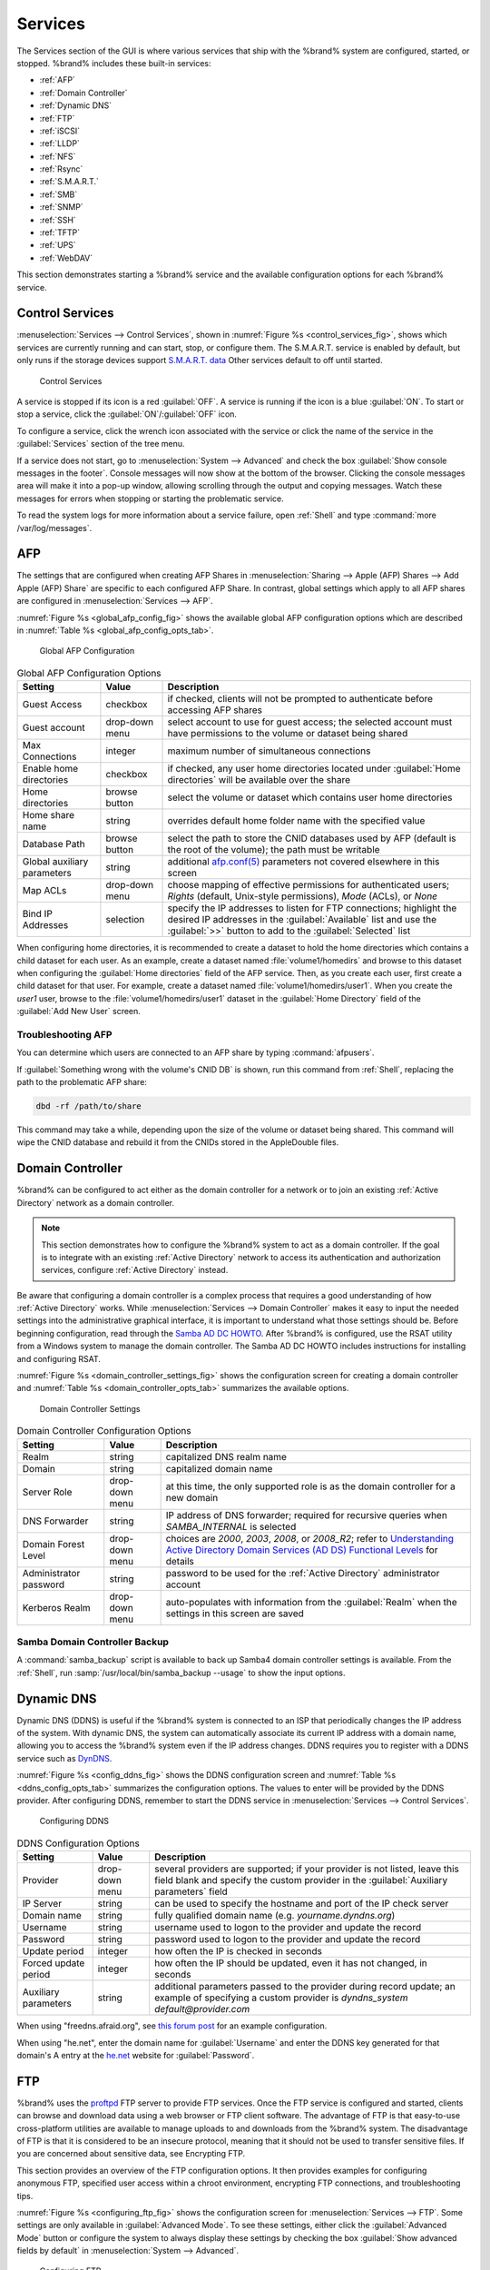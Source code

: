 .. index:: Services
.. _Services:

Services
========

The Services section of the GUI is where various services that ship
with the %brand% system are configured, started, or stopped. %brand%
includes these built-in services:

* :ref:`AFP`

* :ref:`Domain Controller`

* :ref:`Dynamic DNS`

* :ref:`FTP`

* :ref:`iSCSI`

* :ref:`LLDP`

* :ref:`NFS`

* :ref:`Rsync`

* :ref:`S.M.A.R.T.`

* :ref:`SMB`

* :ref:`SNMP`

* :ref:`SSH`

* :ref:`TFTP`

* :ref:`UPS`

* :ref:`WebDAV`

This section demonstrates starting a %brand% service and the available
configuration options for each %brand% service.


.. index:: Start Service, Stop Service
.. _Control Services:

Control Services
----------------

:menuselection:`Services --> Control Services`, shown in
:numref:`Figure %s <control_services_fig>`,
shows which services are currently running and can start, stop, or
configure them. The S.M.A.R.T. service is enabled by default, but only
runs if the storage devices support
`S.M.A.R.T. data <http://en.wikipedia.org/wiki/S.M.A.R.T.>`_
Other services default to off until started.


.. _control_services_fig:

.. figure:: images/services1b.png

   Control Services


A service is stopped if its icon is a red :guilabel:`OFF`. A service
is running if the icon is a blue :guilabel:`ON`. To start or stop a
service, click the :guilabel:`ON`/:guilabel:`OFF` icon.

To configure a service, click the wrench icon associated with the
service or click the name of the service in the :guilabel:`Services`
section of the tree menu.

If a service does not start, go to
:menuselection:`System --> Advanced`
and check the box :guilabel:`Show console messages in the footer`.
Console messages will now show at the bottom of the browser. Clicking
the console messages area will make it into a pop-up window, allowing
scrolling through the output and copying messages. Watch these
messages for errors when stopping or starting the problematic service.

To read the system logs for more information about a service failure,
open :ref:`Shell` and type :command:`more /var/log/messages`.


.. index:: AFP, Apple Filing Protocol
.. _AFP:

AFP
---

The settings that are configured when creating AFP Shares in
:menuselection:`Sharing --> Apple (AFP) Shares --> Add Apple (AFP)
Share` are specific to each configured AFP Share. In contrast, global
settings which apply to all AFP shares are configured in
:menuselection:`Services --> AFP`.

:numref:`Figure %s <global_afp_config_fig>`
shows the available global AFP configuration options
which are described in
:numref:`Table %s <global_afp_config_opts_tab>`.


.. _global_afp_config_fig:

.. figure:: images/afp1b.png

   Global AFP Configuration


.. tabularcolumns:: |>{\RaggedRight}p{\dimexpr 0.16\linewidth-2\tabcolsep}
                    |>{\RaggedRight}p{\dimexpr 0.20\linewidth-2\tabcolsep}
                    |>{\RaggedRight}p{\dimexpr 0.63\linewidth-2\tabcolsep}|

.. _global_afp_config_opts_tab:

.. table:: Global AFP Configuration Options
   :class: longtable

   +-------------------------+----------------+-----------------------------------------------------------------------------------------------------------------+
   | Setting                 | Value          | Description                                                                                                     |
   |                         |                |                                                                                                                 |
   +=========================+================+=================================================================================================================+
   | Guest Access            | checkbox       | if checked, clients will not be prompted to authenticate before accessing AFP shares                            |
   |                         |                |                                                                                                                 |
   +-------------------------+----------------+-----------------------------------------------------------------------------------------------------------------+
   | Guest account           | drop-down menu | select account to use for guest access; the selected account must have permissions to the volume or dataset     |
   |                         |                | being shared                                                                                                    |
   |                         |                |                                                                                                                 |
   +-------------------------+----------------+-----------------------------------------------------------------------------------------------------------------+
   | Max Connections         | integer        | maximum number of simultaneous connections                                                                      |
   |                         |                |                                                                                                                 |
   +-------------------------+----------------+-----------------------------------------------------------------------------------------------------------------+
   | Enable home directories | checkbox       | if checked, any user home directories located under :guilabel:`Home directories` will be available              |
   |                         |                | over the share                                                                                                  |
   +-------------------------+----------------+-----------------------------------------------------------------------------------------------------------------+
   | Home directories        | browse button  | select the volume or dataset which contains user home directories                                               |
   |                         |                |                                                                                                                 |
   +-------------------------+----------------+-----------------------------------------------------------------------------------------------------------------+
   | Home share name         | string         | overrides default home folder name with the specified value                                                     |
   |                         |                |                                                                                                                 |
   +-------------------------+----------------+-----------------------------------------------------------------------------------------------------------------+
   | Database Path           | browse button  | select the path to store the CNID databases used by AFP (default is the root of the volume); the path must be   |
   |                         |                | writable                                                                                                        |
   +-------------------------+----------------+-----------------------------------------------------------------------------------------------------------------+
   | Global auxiliary        | string         | additional `afp.conf(5) <http://netatalk.sourceforge.net/3.0/htmldocs/afp.conf.5.html>`_                        |
   | parameters              |                | parameters not covered elsewhere in this screen                                                                 |
   |                         |                |                                                                                                                 |
   +-------------------------+----------------+-----------------------------------------------------------------------------------------------------------------+
   | Map ACLs                | drop-down menu | choose mapping of effective permissions for authenticated users; *Rights* (default, Unix-style permissions),    |
   |                         |                | *Mode* (ACLs), or *None*                                                                                        |
   |                         |                |                                                                                                                 |
   +-------------------------+----------------+-----------------------------------------------------------------------------------------------------------------+
   | Bind IP Addresses       | selection      | specify the IP addresses to listen for FTP connections; highlight the desired IP addresses in the               |
   |                         |                | :guilabel:`Available` list and use the :guilabel:`>>` button to add to the :guilabel:`Selected` list            |
   |                         |                |                                                                                                                 |
   +-------------------------+----------------+-----------------------------------------------------------------------------------------------------------------+


When configuring home directories, it is recommended to create a
dataset to hold the home directories which contains a child dataset
for each user. As an example, create a dataset named
:file:`volume1/homedirs` and browse to this dataset when configuring
the :guilabel:`Home directories` field of the AFP service. Then, as
you create each user, first create a child dataset for that user. For
example, create a dataset named :file:`volume1/homedirs/user1`. When
you create the *user1* user, browse to the
:file:`volume1/homedirs/user1` dataset in the
:guilabel:`Home Directory` field of the :guilabel:`Add New User`
screen.


.. _Troubleshooting AFP:

Troubleshooting AFP
~~~~~~~~~~~~~~~~~~~

You can determine which users are connected to an AFP share by typing
:command:`afpusers`.

If :guilabel:`Something wrong with the volume's CNID DB` is shown,
run this command from :ref:`Shell`, replacing the path to the
problematic AFP share:

.. code-block:: none

   dbd -rf /path/to/share


This command may take a while, depending upon the size of the volume
or dataset being shared. This command will wipe the CNID database and
rebuild it from the CNIDs stored in the AppleDouble files.


.. index:: Domain Controller, DC
.. _Domain Controller:

Domain Controller
-----------------

%brand% can be configured to act either as the domain controller for
a network or to join an existing :ref:`Active Directory` network as a
domain controller.

.. note:: This section demonstrates how to configure the %brand%
   system to act as a domain controller. If the goal is to integrate
   with an existing :ref:`Active Directory` network to access its
   authentication and authorization services, configure
   :ref:`Active Directory` instead.

Be aware that configuring a domain controller is a complex process
that requires a good understanding of how :ref:`Active Directory`
works. While
:menuselection:`Services --> Domain Controller`
makes it easy to input the needed settings into the administrative
graphical interface, it is important to understand what those settings
should be. Before beginning configuration, read through the
`Samba AD DC HOWTO
<https://wiki.samba.org/index.php/Samba_AD_DC_HOWTO>`_.
After %brand% is configured, use the RSAT utility from a Windows
system to manage the domain controller. The Samba AD DC HOWTO includes
instructions for installing and configuring RSAT.

:numref:`Figure %s <domain_controller_settings_fig>`
shows the configuration screen for creating a domain controller and
:numref:`Table %s <domain_controller_opts_tab>`
summarizes the available options.


.. _domain_controller_settings_fig:

.. figure:: images/directory1a.png

   Domain Controller Settings


.. tabularcolumns:: |>{\RaggedRight}p{\dimexpr 0.16\linewidth-2\tabcolsep}
                    |>{\RaggedRight}p{\dimexpr 0.20\linewidth-2\tabcolsep}
                    |>{\RaggedRight}p{\dimexpr 0.63\linewidth-2\tabcolsep}|

.. _domain_controller_opts_tab:

.. table:: Domain Controller Configuration Options
   :class: longtable

   +------------------------+----------------+-------------------------------------------------------------------------------------------------------------------------------------------------------------------------------------------+
   | Setting                | Value          | Description                                                                                                                                                                               |
   |                        |                |                                                                                                                                                                                           |
   |                        |                |                                                                                                                                                                                           |
   +========================+================+===========================================================================================================================================================================================+
   | Realm                  | string         | capitalized DNS realm name                                                                                                                                                                |
   |                        |                |                                                                                                                                                                                           |
   +------------------------+----------------+-------------------------------------------------------------------------------------------------------------------------------------------------------------------------------------------+
   | Domain                 | string         | capitalized domain name                                                                                                                                                                   |
   |                        |                |                                                                                                                                                                                           |
   +------------------------+----------------+-------------------------------------------------------------------------------------------------------------------------------------------------------------------------------------------+
   | Server Role            | drop-down menu | at this time, the only supported role is as the domain controller for a new domain                                                                                                        |
   |                        |                |                                                                                                                                                                                           |
   +------------------------+----------------+-------------------------------------------------------------------------------------------------------------------------------------------------------------------------------------------+
   | DNS Forwarder          | string         | IP address of DNS forwarder; required for recursive queries when *SAMBA_INTERNAL* is selected                                                                                             |
   |                        |                |                                                                                                                                                                                           |
   +------------------------+----------------+-------------------------------------------------------------------------------------------------------------------------------------------------------------------------------------------+
   | Domain Forest Level    | drop-down menu | choices are *2000*,                                                                                                                                                                       |
   |                        |                | *2003*,                                                                                                                                                                                   |
   |                        |                | *2008*, or                                                                                                                                                                                |
   |                        |                | *2008_R2*; refer to                                                                                                                                                                       |
   |                        |                | `Understanding Active Directory Domain Services (AD DS) Functional Levels <https://technet.microsoft.com/en-us/library/understanding-active-directory-functional-levels(WS.10).aspx>`_    |
   |                        |                | for details                                                                                                                                                                               |
   |                        |                |                                                                                                                                                                                           |
   +------------------------+----------------+-------------------------------------------------------------------------------------------------------------------------------------------------------------------------------------------+
   | Administrator password | string         | password to be used for the :ref:`Active Directory` administrator account                                                                                                                 |
   |                        |                |                                                                                                                                                                                           |
   +------------------------+----------------+-------------------------------------------------------------------------------------------------------------------------------------------------------------------------------------------+
   | Kerberos Realm         | drop-down menu | auto-populates with information from the :guilabel:`Realm` when the settings in this screen are saved                                                                                     |
   |                        |                |                                                                                                                                                                                           |
   +------------------------+----------------+-------------------------------------------------------------------------------------------------------------------------------------------------------------------------------------------+


.. _Samba Domain Controller Backup:

Samba Domain Controller Backup
~~~~~~~~~~~~~~~~~~~~~~~~~~~~~~

A :command:`samba_backup` script is available to back up Samba4 domain
controller settings is available. From the :ref:`Shell`, run
:samp:`/usr/local/bin/samba_backup --usage` to show the input options.


.. index:: Dynamic DNS, DDNS
.. _Dynamic DNS:

Dynamic DNS
-----------

Dynamic DNS (DDNS) is useful if the %brand% system is connected to
an ISP that periodically changes the IP address of the system. With
dynamic DNS, the system can automatically associate its current IP
address with a domain name, allowing you to access the %brand% system
even if the IP address changes. DDNS requires you to register with a
DDNS service such as `DynDNS <http://dyn.com/dns/>`_.

:numref:`Figure %s <config_ddns_fig>`
shows the DDNS configuration screen and
:numref:`Table %s <ddns_config_opts_tab>`
summarizes the configuration options. The values to enter will be
provided by the DDNS provider. After configuring DDNS, remember to
start the DDNS service in
:menuselection:`Services --> Control Services`.


.. _config_ddns_fig:

.. figure:: images/ddns.png

   Configuring DDNS


.. tabularcolumns:: |>{\RaggedRight}p{\dimexpr 0.16\linewidth-2\tabcolsep}
                    |>{\RaggedRight}p{\dimexpr 0.20\linewidth-2\tabcolsep}
                    |>{\RaggedRight}p{\dimexpr 0.63\linewidth-2\tabcolsep}|

.. _ddns_config_opts_tab:

.. table:: DDNS Configuration Options
   :class: longtable

   +----------------------+----------------+--------------------------------------------------------------------------------------------------------------------+
   | Setting              | Value          | Description                                                                                                        |
   |                      |                |                                                                                                                    |
   +======================+================+====================================================================================================================+
   | Provider             | drop-down menu | several providers are supported; if your provider is not listed, leave this field blank and specify the custom     |
   |                      |                | provider in the :guilabel:`Auxiliary parameters` field                                                             |
   |                      |                |                                                                                                                    |
   +----------------------+----------------+--------------------------------------------------------------------------------------------------------------------+
   | IP Server            | string         | can be used to specify the hostname and port of the IP check server                                                |
   |                      |                |                                                                                                                    |
   +----------------------+----------------+--------------------------------------------------------------------------------------------------------------------+
   | Domain name          | string         | fully qualified domain name (e.g. *yourname.dyndns.org*)                                                           |
   |                      |                |                                                                                                                    |
   +----------------------+----------------+--------------------------------------------------------------------------------------------------------------------+
   | Username             | string         | username used to logon to the provider and update the record                                                       |
   |                      |                |                                                                                                                    |
   +----------------------+----------------+--------------------------------------------------------------------------------------------------------------------+
   | Password             | string         | password used to logon to the provider and update the record                                                       |
   |                      |                |                                                                                                                    |
   +----------------------+----------------+--------------------------------------------------------------------------------------------------------------------+
   | Update period        | integer        | how often the IP is checked in seconds                                                                             |
   +----------------------+----------------+--------------------------------------------------------------------------------------------------------------------+
   | Forced update period | integer        | how often the IP should be updated, even it has not changed, in seconds                                            |
   |                      |                |                                                                                                                    |
   +----------------------+----------------+--------------------------------------------------------------------------------------------------------------------+
   | Auxiliary parameters | string         | additional parameters passed to the provider during record update; an example of specifying a custom provider is   |
   |                      |                | *dyndns_system default@provider.com*                                                                               |
   |                      |                |                                                                                                                    |
   +----------------------+----------------+--------------------------------------------------------------------------------------------------------------------+


When using "freedns.afraid.org", see `this forum post
<https://forums.freenas.org/index.php?threads/dynamic-dns-and-freeedns-afraid-org.24455/#post-151746>`_
for an example configuration.

When using "he.net", enter the domain name for
:guilabel:`Username` and enter the DDNS key generated for that
domain's A entry at the `<he.net>`_ website for :guilabel:`Password`.

.. index:: FTP, File Transfer Protocol
.. _FTP:

FTP
---

%brand% uses the `proftpd <http://www.proftpd.org/>`_ FTP server to
provide FTP services. Once the FTP service is configured and started,
clients can browse and download data using a web browser or FTP client
software. The advantage of FTP is that easy-to-use cross-platform
utilities are available to manage uploads to and downloads from the
%brand% system. The disadvantage of FTP is that it is considered to
be an insecure protocol, meaning that it should not be used to
transfer sensitive files. If you are concerned about sensitive data,
see Encrypting FTP.

This section provides an overview of the FTP configuration options. It
then provides examples for configuring anonymous FTP, specified user
access within a chroot environment, encrypting FTP connections, and
troubleshooting tips.

:numref:`Figure %s <configuring_ftp_fig>`
shows the configuration screen for
:menuselection:`Services --> FTP`. Some settings are only available in
:guilabel:`Advanced Mode`. To see these settings, either click the
:guilabel:`Advanced Mode` button or configure the system to always
display these settings by checking the box
:guilabel:`Show advanced fields by default` in
:menuselection:`System --> Advanced`.


.. _configuring_ftp_fig:

.. figure:: images/ftp1.png

   Configuring FTP


:numref:`Table %s <ftp_config_opts_tab>`
summarizes the available options when configuring the FTP server.


.. tabularcolumns:: |>{\RaggedRight}p{\dimexpr 0.20\linewidth-2\tabcolsep}
                    |>{\RaggedRight}p{\dimexpr 0.14\linewidth-2\tabcolsep}
                    |>{\Centering}p{\dimexpr 0.12\linewidth-2\tabcolsep}
                    |>{\RaggedRight}p{\dimexpr 0.54\linewidth-2\tabcolsep}|

.. _ftp_config_opts_tab:

.. table:: FTP Configuration Options
   :class: longtable

   +---------------------------------------------------------------+----------------+----------+-------------------------------------------------------------------------------------+
   | Setting                                                       | Value          | Advanced | Description                                                                         |
   |                                                               |                | Mode     |                                                                                     |
   +===============================================================+================+==========+=====================================================================================+
   | Port                                                          | integer        |          | port the FTP service listens on                                                     |
   |                                                               |                |          |                                                                                     |
   +---------------------------------------------------------------+----------------+----------+-------------------------------------------------------------------------------------+
   | Clients                                                       | integer        |          | maximum number of simultaneous clients                                              |
   |                                                               |                |          |                                                                                     |
   +---------------------------------------------------------------+----------------+----------+-------------------------------------------------------------------------------------+
   | Connections                                                   | integer        |          | maximum number of connections per IP address where *0* means unlimited              |
   |                                                               |                |          |                                                                                     |
   +---------------------------------------------------------------+----------------+----------+-------------------------------------------------------------------------------------+
   | Login Attempts                                                | integer        |          | maximum number of attempts before client is disconnected; increase this if          |
   |                                                               |                |          | users are prone to typos                                                            |
   |                                                               |                |          |                                                                                     |
   +---------------------------------------------------------------+----------------+----------+-------------------------------------------------------------------------------------+
   | Timeout                                                       | integer        |          | maximum client idle time in seconds before client is disconnected                   |
   |                                                               |                |          |                                                                                     |
   +---------------------------------------------------------------+----------------+----------+-------------------------------------------------------------------------------------+
   | Allow Root Login                                              | checkbox       |          | discouraged as increases security risk                                              |
   |                                                               |                |          |                                                                                     |
   +---------------------------------------------------------------+----------------+----------+-------------------------------------------------------------------------------------+
   | Allow Anonymous Login                                         | checkbox       |          | enables anonymous FTP logins with access to the directory specified in              |
   |                                                               |                |          | :guilabel:`Path`                                                                    |
   |                                                               |                |          |                                                                                     |
   +---------------------------------------------------------------+----------------+----------+-------------------------------------------------------------------------------------+
   | Path                                                          | browse button  |          | root directory for anonymous FTP connections                                        |
   |                                                               |                |          |                                                                                     |
   +---------------------------------------------------------------+----------------+----------+-------------------------------------------------------------------------------------+
   | Allow Local User Login                                        | checkbox       |          | required if :guilabel:`Anonymous Login` is disabled                                 |
   |                                                               |                |          |                                                                                     |
   +---------------------------------------------------------------+----------------+----------+-------------------------------------------------------------------------------------+
   | Display Login                                                 | string         |          | message displayed to local login users after authentication; not displayed          |
   |                                                               |                |          | to anonymous login users                                                            |
   |                                                               |                |          |                                                                                     |
   +---------------------------------------------------------------+----------------+----------+-------------------------------------------------------------------------------------+
   | File Permission                                               | checkboxes     | ✓        | sets default permissions for newly created files                                    |
   |                                                               |                |          |                                                                                     |
   +---------------------------------------------------------------+----------------+----------+-------------------------------------------------------------------------------------+
   | Directory Permission                                          | checkboxes     | ✓        | sets default permissions for newly created directories                              |
   |                                                               |                |          |                                                                                     |
   +---------------------------------------------------------------+----------------+----------+-------------------------------------------------------------------------------------+
   | Enable                                                        | checkbox       | ✓        | enables File eXchange Protocol which is discouraged as it makes the server          |
   | `FXP <https://en.wikipedia.org/wiki/File_eXchange_Protocol>`_ |                |          | vulnerable to FTP bounce attacks                                                    |
   |                                                               |                |          |                                                                                     |
   +---------------------------------------------------------------+----------------+----------+-------------------------------------------------------------------------------------+
   | Allow Transfer Resumption                                     | checkbox       |          | allows FTP clients to resume interrupted transfers                                  |
   |                                                               |                |          |                                                                                     |
   +---------------------------------------------------------------+----------------+----------+-------------------------------------------------------------------------------------+
   | Always Chroot                                                 | checkbox       |          | a local user is only allowed access to their home directory unless the user         |
   |                                                               |                |          | is a member of group *wheel*                                                        |
   |                                                               |                |          |                                                                                     |
   +---------------------------------------------------------------+----------------+----------+-------------------------------------------------------------------------------------+
   | Require IDENT Authentication                                  | checkbox       | ✓        | will result in timeouts if :command:`identd` is not running on the client           |
   |                                                               |                |          |                                                                                     |
   +---------------------------------------------------------------+----------------+----------+-------------------------------------------------------------------------------------+
   | Perform Reverse DNS Lookups                                   | checkbox       |          | perform reverse DNS lookups on client IPs; can cause long delays if reverse         |
   |                                                               |                |          | DNS is not configured                                                               |
   |                                                               |                |          |                                                                                     |
   +---------------------------------------------------------------+----------------+----------+-------------------------------------------------------------------------------------+
   | Masquerade address                                            | string         |          | public IP address or hostname; set if FTP clients cannot connect through a          |
   |                                                               |                |          | NAT device                                                                          |
   |                                                               |                |          |                                                                                     |
   +---------------------------------------------------------------+----------------+----------+-------------------------------------------------------------------------------------+
   | Minimum passive port                                          | integer        | ✓        | used by clients in PASV mode, default of *0* means any port above 1023              |
   |                                                               |                |          |                                                                                     |
   +---------------------------------------------------------------+----------------+----------+-------------------------------------------------------------------------------------+
   | Maximum passive port                                          | integer        | ✓        | used by clients in PASV mode, default of *0* means any port above 1023              |
   |                                                               |                |          |                                                                                     |
   +---------------------------------------------------------------+----------------+----------+-------------------------------------------------------------------------------------+
   | Local user upload bandwidth                                   | integer        | ✓        | in KB/s, default of *0* means unlimited                                             |
   |                                                               |                |          |                                                                                     |
   +---------------------------------------------------------------+----------------+----------+-------------------------------------------------------------------------------------+
   | Local user download bandwidth                                 | integer        | ✓        | in KB/s, default of *0* means unlimited                                             |
   |                                                               |                |          |                                                                                     |
   +---------------------------------------------------------------+----------------+----------+-------------------------------------------------------------------------------------+
   | Anonymous user upload bandwidth                               | integer        | ✓        | in KB/s, default of *0* means unlimited                                             |
   |                                                               |                |          |                                                                                     |
   +---------------------------------------------------------------+----------------+----------+-------------------------------------------------------------------------------------+
   | Anonymous user download bandwidth                             | integer        | ✓        | in KB/s, default of *0* means unlimited                                             |
   |                                                               |                |          |                                                                                     |
   +---------------------------------------------------------------+----------------+----------+-------------------------------------------------------------------------------------+
   | Enable TLS                                                    | checkbox       | ✓        | enables encrypted connections and requires a certificate to be created or           |
   |                                                               |                |          | imported using :ref:`Certificates`                                                  |
   |                                                               |                |          |                                                                                     |
   +---------------------------------------------------------------+----------------+----------+-------------------------------------------------------------------------------------+
   | TLS policy                                                    | drop-down menu | ✓        | the selected policy defines whether the control channel, data channel,              |
   |                                                               |                |          | both channels, or neither channel of an FTP session must occur over SSL/TLS;        |
   |                                                               |                |          | the policies are described                                                          |
   |                                                               |                |          | `here <http://www.proftpd.org/docs/directives/linked/config_ref_TLSRequired.html>`_ |
   |                                                               |                |          |                                                                                     |
   +---------------------------------------------------------------+----------------+----------+-------------------------------------------------------------------------------------+
   | TLS allow client renegotiations                               | checkbox       | ✓        | checking this box is **not** recommended as it breaks several                       |
   |                                                               |                |          | security measures; for this and the rest of the TLS fields, refer to                |
   |                                                               |                |          | `mod_tls <http://www.proftpd.org/docs/contrib/mod_tls.html>`_                       |
   |                                                               |                |          | for more details                                                                    |
   |                                                               |                |          |                                                                                     |
   +---------------------------------------------------------------+----------------+----------+-------------------------------------------------------------------------------------+
   | TLS allow dot login                                           | checkbox       | ✓        | if checked, the user's home directory is checked for a                              |
   |                                                               |                |          | :file:`.tlslogin` file which contains one or more PEM-encoded                       |
   |                                                               |                |          | certificates; if not found, the user is prompted for password                       |
   |                                                               |                |          | authentication                                                                      |
   |                                                               |                |          |                                                                                     |
   +---------------------------------------------------------------+----------------+----------+-------------------------------------------------------------------------------------+
   | TLS allow per user                                            | checkbox       | ✓        | if checked, the user's password may be sent unencrypted                             |
   |                                                               |                |          |                                                                                     |
   +---------------------------------------------------------------+----------------+----------+-------------------------------------------------------------------------------------+
   | TLS common name required                                      | checkbox       | ✓        | if checked, the common name in the certificate must match the FQDN                  |
   |                                                               |                |          | of the host                                                                         |
   |                                                               |                |          |                                                                                     |
   +---------------------------------------------------------------+----------------+----------+-------------------------------------------------------------------------------------+
   | TLS enable diagnostics                                        | checkbox       | ✓        | if checked when troubleshooting a connection, logs more verbosely                   |
   |                                                               |                |          |                                                                                     |
   +---------------------------------------------------------------+----------------+----------+-------------------------------------------------------------------------------------+
   | TLS export certificate data                                   | checkbox       | ✓        | if checked, exports the certificate environment variables                           |
   |                                                               |                |          |                                                                                     |
   +---------------------------------------------------------------+----------------+----------+-------------------------------------------------------------------------------------+
   | TLS no certificate request                                    | checkbox       | ✓        | try checking this box if the client cannot connect and it is suspected              |
   |                                                               |                |          | that the client software is not properly handling the server's                      |
   |                                                               |                |          | certificate request                                                                 |
   |                                                               |                |          |                                                                                     |
   +---------------------------------------------------------------+----------------+----------+-------------------------------------------------------------------------------------+
   | TLS no empty fragments                                        | checkbox       | ✓        | checking this box is **not** recommended as it bypasses a security mechanism        |
   |                                                               |                |          |                                                                                     |
   +---------------------------------------------------------------+----------------+----------+-------------------------------------------------------------------------------------+
   | TLS no session reuse required                                 | checkbox       | ✓        | checking this box reduces the security of the connection, so only                   |
   |                                                               |                |          | use it if the client does not understand reused SSL sessions                        |
   |                                                               |                |          |                                                                                     |
   +---------------------------------------------------------------+----------------+----------+-------------------------------------------------------------------------------------+
   | TLS export standard vars                                      | checkbox       | ✓        | if checked, sets several environment variables                                      |
   |                                                               |                |          |                                                                                     |
   +---------------------------------------------------------------+----------------+----------+-------------------------------------------------------------------------------------+
   | TLS DNS name required                                         | checkbox       | ✓        | if checked, the client's DNS name must resolve to its IP address and                |
   |                                                               |                |          | the cert must contain the same DNS name                                             |
   |                                                               |                |          |                                                                                     |
   +---------------------------------------------------------------+----------------+----------+-------------------------------------------------------------------------------------+
   | TLS IP address required                                       | checkbox       | ✓        | if checked, the client's certificate must contain the IP address that               |
   |                                                               |                |          | matches the IP address of the client                                                |
   |                                                               |                |          |                                                                                     |
   +---------------------------------------------------------------+----------------+----------+-------------------------------------------------------------------------------------+
   | Certificate                                                   | drop-down menu |          | the SSL certificate to be used for TLS FTP connections; to create a                 |
   |                                                               |                |          | certificate, use :menuselection:`System --> Certificates`                           |
   |                                                               |                |          |                                                                                     |
   +---------------------------------------------------------------+----------------+----------+-------------------------------------------------------------------------------------+
   | Auxiliary parameters                                          | string         | ✓        | used to add                                                                         |
   |                                                               |                |          | `proftpd(8) <http://linux.die.net/man/8/proftpd>`_                                  |
   |                                                               |                |          | parameters not covered elsewhere in this screen                                     |
   |                                                               |                |          |                                                                                     |
   +---------------------------------------------------------------+----------------+----------+-------------------------------------------------------------------------------------+


This example demonstrates the auxiliary parameters that prevent all
users from performing the FTP DELETE command:

.. code-block:: none

   <Limit DELE>
   DenyAll
   </Limit>


.. _Anonymous FTP:

Anonymous FTP
~~~~~~~~~~~~~

Anonymous FTP may be appropriate for a small network where the
%brand% system is not accessible from the Internet and everyone in
your internal network needs easy access to the stored data. Anonymous
FTP does not require you to create a user account for every user. In
addition, passwords are not required so it is not necessary to manage
changed passwords on the %brand% system.

To configure anonymous FTP:

#.  Give the built-in ftp user account permissions to the
    volume/dataset to be shared in
    :menuselection:`Storage --> Volumes` as follows:

    * :guilabel:`Owner(user)`: select the built-in *ftp* user from the
      drop-down menu

    * :guilabel:`Owner(group)`: select the built-in *ftp* group from
      the drop-down menu

    * :guilabel:`Mode`: review that the permissions are appropriate
      for the share

    .. note:: For FTP, the type of client does not matter when it
       comes to the type of ACL. This means that you always use Unix
       ACLs, even if Windows clients will be accessing %brand% via
       FTP.

#.  Configure anonymous FTP in
    :menuselection:`Services --> FTP`
    by setting the following attributes:

    * check the box :guilabel:`Allow Anonymous Login`

    * :guilabel:`Path`: browse to the volume/dataset/directory to be
      shared

#.  Start the FTP service in
    :menuselection:`Services --> Control Services`.
    Click the red :guilabel:`OFF` button next to :guilabel:`FTP`.
    After a second or so, it will change to a blue :guilabel:`ON`,
    indicating that the service has been enabled.

#.  Test the connection from a client using a utility such as
    `Filezilla <https://filezilla-project.org/>`_.

In the example shown in
:numref:`Figure %s <ftp_filezilla_fig>`,
the user has enter the following information into the Filezilla
client:

* IP address of the %brand% server: *192.168.1.113*

* :guilabel:`Username`: *anonymous*

* :guilabel:`Password`: the email address of the user


.. _ftp_filezilla_fig:

.. figure:: images/filezilla.png

   Connecting Using Filezilla


The messages within the client indicate that the FTP connection is
successful. The user can now navigate the contents of the root folder
on the remote site—this is the volume/dataset that was specified in
the FTP service configuration. The user can also transfer files
between the local site (their system) and the remote site (the
%brand% system).


.. _FTP in chroot:

FTP in chroot
~~~~~~~~~~~~~

If you require your users to authenticate before accessing the data on
the %brand% system, you will need to either create a user account for
each user or import existing user accounts using
:ref:`Active Directory` or LDAP. If you then create a ZFS dataset for
:each user, you can chroot each user so that they are limited to the
contents of their own home directory. Datasets provide the added
benefit of configuring a quota so that the size of the user's home
directory is limited to the size of the quota.

To configure this scenario:

#.  Create a ZFS dataset for each user in
    :menuselection:`Storage --> Volumes`.
    Click an existing
    :menuselection:`ZFS volume --> Create ZFS Dataset`
    and set an appropriate quota for each dataset. Repeat this process
    to create a dataset for every user that needs access to the FTP
    service.

#.  If you are not using AD or LDAP, create a user account for each
    user in
    :menuselection:`Account --> Users --> Add User`.
    For each user, browse to the dataset created for that user in the
    :guilabel:`Home Directory` field. Repeat this process to create a
    user account for every user that needs access to the FTP service,
    making sure to assign each user their own dataset.

#.  Set the permissions for each dataset in
    :menuselection:`Storage --> Volumes`.
    Click the :guilabel:`Change Permissions` button for a dataset to
    assign a user account as :guilabel:`Owner` of that dataset and to
    set the desired permissions for that user. Repeat for each
    dataset.

    .. note:: For FTP, the type of client does not matter when it
       comes to the type of ACL. This means that you always use Unix
       ACLs, even if Windows clients will be accessing %brand% via
       FTP.

#.  Configure FTP in
    :menuselection:`Services --> FTP`
    with these attributes:

    * :guilabel:`Path`: browse to the parent volume containing the
      datasets

    * make sure the boxes for :guilabel:`Allow Anonymous Login` and
      :guilabel:`Allow Root Login` are **unchecked**

    * check the box :guilabel:`Allow Local User Login`

    * check the box :guilabel:`Always Chroot`

#.  Start the FTP service in
    :menuselection:`Services --> Control Services`.
    Click the red :guilabel:`OFF` button next to FTP. After a second
    or so, it will change to a blue :guilabel:`ON`, indicating that
    the service has been enabled.

#.  Test the connection from a client using a utility such as
    Filezilla.

To test this configuration in Filezilla, use the IP address of the
%brand% system, the Username of a user that has been associated with
a dataset, and the Password for that user. The messages should
indicate that the authorization and the FTP connection are successful.
The user can now navigate the contents of the root folder on the
remote site—this time it is not the entire volume but the dataset that
was created for that user. The user should be able to transfer files
between the local site (their system) and the remote site (their
dataset on the %brand% system).


.. _Encrypting FTP:

Encrypting FTP
~~~~~~~~~~~~~~

To configure any FTP scenario to use encrypted connections:

#.  Import or create a certificate authority using the instructions in
    :ref:`CAs`. Then, import or create the certificate to use for
    encrypted connections using the instructions in
    :ref:`Certificates`.

#.  In
    :menuselection:`Services --> FTP`,
    check the box :guilabel:`Enable TLS` and select the certificate in
    the :guilabel:`Certificate` drop-down menu.

#.  Specify secure FTP when accessing the %brand% system. For
    example, in Filezilla input *ftps://IP_address* (for an implicit
    connection) or *ftpes://IP_address* (for an explicit connection)
    as the Host when connecting. The first time a user connects, they
    will be presented with the certificate of the %brand% system.
    Click :guilabel:`OK` to accept the certificate and negotiate an
    encrypted connection.

#.  To force encrypted connections, select *on* for the
    :guilabel:`TLS Policy`.


.. _Troubleshooting FTP:

Troubleshooting FTP
~~~~~~~~~~~~~~~~~~~

The FTP service will not start if it cannot resolve the system's
hostname to an IP address using DNS. To see if the FTP service is
running, open :ref:`Shell` and issue the command:

.. code-block:: none

   sockstat -4p 21


If there is nothing listening on port 21, the FTP service is not
running. To see the error message that occurs when %brand% tries to
start the FTP service, go to
:menuselection:`System --> Advanced`,
check the box :guilabel:`Show console messages in the footer` and
click :guilabel:`Save`. Next, go to
:menuselection:`Services --> Control Services`
and switch the FTP service off, then back on. Watch the console
messages at the bottom of the browser for errors.

If the error refers to DNS, either create an entry in the local DNS
server with the %brand% system's hostname and IP address or add an
entry for the IP address of the %brand% system in the
:guilabel:`Host name database` field of
:menuselection:`Network --> Global Configuration`.


.. _iSCSI:

iSCSI
-----

Refer to :ref:`Block (iSCSI)` for instructions on configuring iSCSI.
To start the iSCSI service, click its entry in :guilabel:`Services`.

.. note:: A warning message is shown if you stop the iSCSI service
   when initiators are connected. Type :command:`ctladm islist` to
   determine the names of the connected initiators.


.. index:: LLDP, Link Layer Discovery Protocol
.. _LLDP:

LLDP
----

The Link Layer Discovery Protocol (LLDP) is used by network devices to
advertise their identity, capabilities, and neighbors on an Ethernet
network. %brand% uses the
`ladvd <https://github.com/sspans/ladvd>`_
LLDP implementation. If your network contains managed switches,
configuring and starting the LLDP service will tell the %brand%
system to advertise itself on the network.

:numref:`Figure %s <config_lldp_fig>`
shows the LLDP configuration screen and
:numref:`Table %s <lldP_config_opts_tab>`
summarizes the configuration options for the LLDP service.


.. _config_lldp_fig:

.. figure:: images/lldp.png

   Configuring LLDP


.. tabularcolumns:: |>{\RaggedRight}p{\dimexpr 0.16\linewidth-2\tabcolsep}
                    |>{\RaggedRight}p{\dimexpr 0.20\linewidth-2\tabcolsep}
                    |>{\RaggedRight}p{\dimexpr 0.63\linewidth-2\tabcolsep}|

.. _lldp_config_opts_tab:

.. table:: LLDP Configuration Options
   :class: longtable

   +------------------------+------------+---------------------------------------------------------------------------------------------------------------------+
   | Setting                | Value      | Description                                                                                                         |
   |                        |            |                                                                                                                     |
   +========================+============+=====================================================================================================================+
   | Interface Description  | checkbox   | when checked, receive mode is enabled and received peer information is saved in interface descriptions              |
   |                        |            |                                                                                                                     |
   +------------------------+------------+---------------------------------------------------------------------------------------------------------------------+
   | Country Code           | string     | required for LLDP location support; input 2 letter ISO 3166 country code                                            |
   |                        |            |                                                                                                                     |
   +------------------------+------------+---------------------------------------------------------------------------------------------------------------------+
   | Location               | string     | optional; specify the physical location of the host                                                                 |
   |                        |            |                                                                                                                     |
   +------------------------+------------+---------------------------------------------------------------------------------------------------------------------+


.. index:: NFS, Network File System
.. _NFS:

NFS
---

The settings that are configured when creating NFS Shares in
:menuselection:`Sharing --> Unix (NFS) Shares
--> Add Unix (NFS) Share`
are specific to each configured NFS Share. In contrast, global
settings which apply to all NFS shares are configured in
:menuselection:`Services --> NFS`.

#ifdef truenas
*VAAI for NAS* is supported through the NFS service. See
:ref:`VAAI_for_NAS` for more details.
#endif truenas

:numref:`Figure %s <config_nfs_fig>`
shows the configuration screen and
:numref:`Table %s <nfs_config_opts_tab>`
summarizes the configuration options for the NFS service.


.. _config_nfs_fig:

.. figure:: images/nfs1c.png

   Configuring NFS


.. tabularcolumns:: |>{\RaggedRight}p{\dimexpr 0.16\linewidth-2\tabcolsep}
                    |>{\RaggedRight}p{\dimexpr 0.20\linewidth-2\tabcolsep}
                    |>{\RaggedRight}p{\dimexpr 0.63\linewidth-2\tabcolsep}|

.. _nfs_config_opts_tab:

.. table:: NFS Configuration Options
   :class: longtable

   +------------------------+------------+---------------------------------------------------------------------------------------------------------------------+
   | Setting                | Value      | Description                                                                                                         |
   |                        |            |                                                                                                                     |
   +========================+============+=====================================================================================================================+
   | Number of servers      | integer    | the number of servers can be increased if NFS client responses are slow; to limit CPU context switching, keep       |
   |                        |            | this number less than or equal to the number of CPUs reported by :samp:`sysctl -n kern.smp.cpus`.                   |
   |                        |            |                                                                                                                     |
   +------------------------+------------+---------------------------------------------------------------------------------------------------------------------+
   | Serve UDP NFS clients  | checkbox   | check if NFS clients need to use UDP                                                                                |
   |                        |            |                                                                                                                     |
   +------------------------+------------+---------------------------------------------------------------------------------------------------------------------+
   | Bind IP Addresses      | checkboxes | IP addresses to listen on for NFS requests; when unchecked, NFS listens on all available addresses                  |
   |                        |            |                                                                                                                     |
   +------------------------+------------+---------------------------------------------------------------------------------------------------------------------+
   | Allow non-root mount   | checkbox   | check this box only if the NFS client requires it                                                                   |
   |                        |            |                                                                                                                     |
   +------------------------+------------+---------------------------------------------------------------------------------------------------------------------+
   | Enable NFSv4           | checkbox   | NFSv3 is the default, check this box to switch to NFSv4                                                             |
   |                        |            |                                                                                                                     |
   +------------------------+------------+---------------------------------------------------------------------------------------------------------------------+
   | NFSv3 ownership model  | checkbox   | grayed out unless :guilabel:`Enable NFSv4` is checked and, in turn, will gray out :guilabel:`Support>16 groups`     |
   | for NFSv4              |            | which is incompatible; check this box if NFSv4 ACL support is needed without requiring the client and               |
   |                        |            | the server to sync users and groups                                                                                 |
   +------------------------+------------+---------------------------------------------------------------------------------------------------------------------+
   | Require Kerberos for   | checkbox   | when checked, NFS shares will fail if the Kerberos ticket is unavailable                                            |
   | NFSv4                  |            |                                                                                                                     |
   |                        |            |                                                                                                                     |
   +------------------------+------------+---------------------------------------------------------------------------------------------------------------------+
   | mountd(8) bind port    | integer    | optional; specify port that                                                                                         |
   |                        |            | `mountd(8) <http://www.freebsd.org/cgi/man.cgi?query=mountd>`_                                                      |
   |                        |            | binds to                                                                                                            |
   |                        |            |                                                                                                                     |
   +------------------------+------------+---------------------------------------------------------------------------------------------------------------------+
   | rpc.statd(8) bind port | integer    | optional; specify port that                                                                                         |
   |                        |            | `rpc.statd(8) <http://www.freebsd.org/cgi/man.cgi?query=rpc.statd>`_                                                |
   |                        |            | binds to                                                                                                            |
   |                        |            |                                                                                                                     |
   +------------------------+------------+---------------------------------------------------------------------------------------------------------------------+
   | rpc.lockd(8) bind port | integer    | optional; specify port that                                                                                         |
   |                        |            | `rpc.lockd(8) <http://www.freebsd.org/cgi/man.cgi?query=rpc.lockd>`_                                                |
   |                        |            | binds to                                                                                                            |
   |                        |            |                                                                                                                     |
   +------------------------+------------+---------------------------------------------------------------------------------------------------------------------+
   | Support>16 groups      | checkbox   | check this box if any users are members of more than 16 groups (useful in AD environments); note that this assumes  |
   |                        |            | that group membership has been configured correctly on the NFS server                                               |
   |                        |            |                                                                                                                     |
   +------------------------+------------+---------------------------------------------------------------------------------------------------------------------+


.. note:: NFSv4 sets all ownership to *nobody:nobody* if user and
   group do not match on client and server.


.. index:: Rsync
.. _Rsync:

Rsync
-----

:menuselection:`Services --> Rsync`
is used to configure an rsync server when using rsync module mode. See
the section on Rsync Module Mode for a configuration example.

This section describes the configurable options for the
:command:`rsyncd` service and rsync modules.


.. _Configure Rsyncd:

Configure Rsyncd
~~~~~~~~~~~~~~~~

:numref:`Figure %s <rsyncd_config_tab>`
shows the rsyncd configuration screen which is accessed from
:menuselection:`Services --> Rsync --> Configure Rsyncd`.

.. _rsyncd_config_tab:

.. figure:: images/rsyncd.png

   Rsyncd Configuration


:numref:`Table %s <rsyncd_config_opts_tab>`
summarizes the options that can be configured for the rsync daemon:


.. tabularcolumns:: |>{\RaggedRight}p{\dimexpr 0.16\linewidth-2\tabcolsep}
                    |>{\RaggedRight}p{\dimexpr 0.20\linewidth-2\tabcolsep}
                    |>{\RaggedRight}p{\dimexpr 0.63\linewidth-2\tabcolsep}|

.. _rsyncd_config_opts_tab:

.. table:: Rsyncd Configuration Options
   :class: longtable

   +----------------------+-----------+----------------------------------------------------------------------+
   | Setting              | Value     | Description                                                          |
   |                      |           |                                                                      |
   |                      |           |                                                                      |
   +======================+===========+======================================================================+
   | TCP Port             | integer   | port for :command:`rsyncd` to listen on, default is *873*            |
   |                      |           |                                                                      |
   +----------------------+-----------+----------------------------------------------------------------------+
   | Auxiliary parameters | string    | additional parameters from                                           |
   |                      |           | `rsyncd.conf(5) <https://www.samba.org/ftp/rsync/rsyncd.conf.html>`_ |
   |                      |           |                                                                      |
   +----------------------+-----------+----------------------------------------------------------------------+


.. _Rsync Modules:

Rsync Modules
~~~~~~~~~~~~~

:numref:`Figure %s <add_rsync_module_fig>`
shows the configuration screen that appears after clicking
:menuselection:`Services --> Rsync --> Rsync Modules
--> Add Rsync Module`.

:numref:`Table %s <rsync_module_opts_tab>`
summarizes the options that can be configured when creating a rsync
module.


.. _add_rsync_module_fig:

.. figure:: images/rsync3.png

   Adding an Rsync Module


.. tabularcolumns:: |>{\RaggedRight}p{\dimexpr 0.16\linewidth-2\tabcolsep}
                    |>{\RaggedRight}p{\dimexpr 0.20\linewidth-2\tabcolsep}
                    |>{\RaggedRight}p{\dimexpr 0.63\linewidth-2\tabcolsep}|

.. _rsync_module_opts_tab:

.. table:: Rsync Module Configuration Options
   :class: longtable

   +----------------------+----------------+-------------------------------------------------------------------------------+
   | Setting              | Value          | Description                                                                   |
   |                      |                |                                                                               |
   |                      |                |                                                                               |
   +======================+================+===============================================================================+
   | Module name          | string         | mandatory; needs to match the setting on the rsync client                     |
   |                      |                |                                                                               |
   +----------------------+----------------+-------------------------------------------------------------------------------+
   | Comment              | string         | optional description                                                          |
   |                      |                |                                                                               |
   +----------------------+----------------+-------------------------------------------------------------------------------+
   | Path                 | browse button  | volume/dataset to hold received data                                          |
   |                      |                |                                                                               |
   +----------------------+----------------+-------------------------------------------------------------------------------+
   | Access Mode          | drop-down menu | choices are *Read and Write*,                                                 |
   |                      |                | *Read-only*, or                                                               |
   |                      |                | *Write-only*                                                                  |
   |                      |                |                                                                               |
   |                      |                |                                                                               |
   +----------------------+----------------+-------------------------------------------------------------------------------+
   | Maximum connections  | integer        | *0* is unlimited                                                              |
   |                      |                |                                                                               |
   +----------------------+----------------+-------------------------------------------------------------------------------+
   | User                 | drop-down menu | select user that file transfers to and from that module should take place as  |
   |                      |                |                                                                               |
   +----------------------+----------------+-------------------------------------------------------------------------------+
   | Group                | drop-down menu | select group that file transfers to and from that module should take place as |
   |                      |                |                                                                               |
   +----------------------+----------------+-------------------------------------------------------------------------------+
   | Hosts allow          | string         | see                                                                           |
   |                      |                | `rsyncd.conf(5) <https://www.samba.org/ftp/rsync/rsyncd.conf.html>`_          |
   |                      |                | for allowed formats                                                           |
   |                      |                |                                                                               |
   +----------------------+----------------+-------------------------------------------------------------------------------+
   | Hosts deny           | string         | see rsyncd.conf(5) for allowed formats                                        |
   |                      |                |                                                                               |
   +----------------------+----------------+-------------------------------------------------------------------------------+
   | Auxiliary parameters | string         | additional parameters from rsyncd.conf(5)                                     |
   |                      |                |                                                                               |
   +----------------------+----------------+-------------------------------------------------------------------------------+


.. index:: S.M.A.R.T.
.. _S.M.A.R.T.:

S.M.A.R.T.
----------

`S.M.A.R.T., or Self-Monitoring, Analysis, and Reporting Technology
<http://en.wikipedia.org/wiki/S.M.A.R.T.>`_,
is an industry standard for disk monitoring and testing. Drives can be
monitored for status and problems, and several types of self-tests can
be run to check the drive health.

Tests run internally on the drive. Most tests can run at the same time
as normal disk usage. However, a running test can greatly reduce drive
performance, so they should be scheduled at times when the system is
not busy or in normal use. It is very important to avoid scheduling
disk-intensive tests at the same time. For example, do not schedule
S.M.A.R.T. tests to run at the same time, or preferably, even on the
same days as :ref:`Scrubs`.

Of particular interest in a NAS environment are the *Short* and *Long*
S.M.A.R.T. tests. Details vary between drive manufacturers, but a
Short test generally does some basic tests of a drive that takes a few
minutes. The Long test scans the entire disk surface, and can take
several hours on larger drives.

%brand% uses the
`smartd(8)
<http://www.smartmontools.org/browser/trunk/smartmontools/smartd.8.in>`_
service to monitor S.M.A.R.T. information. A complete configuration
consists of:

#.  Scheduling when S.M.A.R.T. tests are run in
    :menuselection:`Tasks --> S.M.A.R.T. Tests
    --> Add S.M.A.R.T. Test`.

#.  Enabling or disabling S.M.A.R.T. for each disk member of a volume
    in
    :menuselection:`Volumes --> View Volumes`.
    This setting is enabled by default for disks that support
    S.M.A.R.T.

#.  Checking the configuration of the S.M.A.R.T. service as described
    in this section.

#.  Starting the S.M.A.R.T. service with
    :menuselection:`Services --> Control Services`.

:numref:`Figure %s <smart_config_opts_fig>`
shows the configuration screen that appears after clicking
:menuselection:`Services --> S.M.A.R.T.`


.. _smart_config_opts_fig:

.. figure:: images/smart2.png

   S.M.A.R.T Configuration Options


.. note:: :command:`smartd` wakes up at the configured
   :guilabel:`Check Interval`. It checks the times configured in
   :menuselection:`Tasks --> S.M.A.R.T. Tests`
   to see whether tests should be run. Since the smallest time
   increment for a test is an hour (60 minutes), it does not make
   sense to set a :guilabel:`Check Interval` value higher than 60
   minutes. For example, if the :guilabel:`Check Interval` is set to
   *120* minutes and the smart test to every hour, the test will only
   be run every two hours because :command:`smartd` only wakes up
   every two hours.


:numref:`Table %s <smart_config_opts_tab>`
summarizes the options in the S.M.A.R.T configuration screen.


.. tabularcolumns:: |>{\RaggedRight}p{\dimexpr 0.16\linewidth-2\tabcolsep}
                    |>{\RaggedRight}p{\dimexpr 0.20\linewidth-2\tabcolsep}
                    |>{\RaggedRight}p{\dimexpr 0.63\linewidth-2\tabcolsep}|

.. _smart_config_opts_tab:

.. table:: S.M.A.R.T Configuration Options
   :class: longtable

   +-----------------+----------------------------+-------------------------------------------------------------------------------------------------------------+
   | Setting         | Value                      | Description                                                                                                 |
   |                 |                            |                                                                                                             |
   |                 |                            |                                                                                                             |
   +=================+============================+=============================================================================================================+
   | Check interval  | integer                    | in minutes, how often :command:`smartd` wakes up to check if any tests have been configured to run          |
   |                 |                            |                                                                                                             |
   +-----------------+----------------------------+-------------------------------------------------------------------------------------------------------------+
   | Power mode      | drop-down menu             | tests are not performed if the system enters the specified power mode; choices are:                         |
   |                 |                            | *Never*,                                                                                                    |
   |                 |                            | *Sleep*,                                                                                                    |
   |                 |                            | *Standby*, or                                                                                               |
   |                 |                            | *Idle*                                                                                                      |
   |                 |                            |                                                                                                             |
   +-----------------+----------------------------+-------------------------------------------------------------------------------------------------------------+
   | Difference      | integer in degrees Celsius | default of *0* disables this check, otherwise reports if the temperature of a drive has changed by N        |
   |                 |                            | degrees Celsius since last report                                                                           |
   |                 |                            |                                                                                                             |
   +-----------------+----------------------------+-------------------------------------------------------------------------------------------------------------+
   | Informational   | integer in degrees Celsius | default of *0* disables this check, otherwise will message with a log level of LOG_INFO if the temperature  |
   |                 |                            | is higher than specified degrees in Celsius                                                                 |
   |                 |                            |                                                                                                             |
   +-----------------+----------------------------+-------------------------------------------------------------------------------------------------------------+
   | Critical        | integer in degrees Celsius | default of *0* disables this check, otherwise will message with a log level of LOG_CRIT and send an email   |
   |                 |                            | if the temperature is higher than specified degrees in Celsius                                              |
   |                 |                            |                                                                                                             |
   +-----------------+----------------------------+-------------------------------------------------------------------------------------------------------------+
   | Email to report | string                     | email address of person or alias to receive S.M.A.R.T. alerts                                               |
   |                 |                            |                                                                                                             |
   +-----------------+----------------------------+-------------------------------------------------------------------------------------------------------------+


.. index:: CIFS, Samba, Windows File Share, SMB
.. _SMB:

SMB
---

The settings that are configured when creating SMB Shares in
:menuselection:`Sharing --> Windows (SMB) Shares
--> Add Windows (SMB) Share`
are specific to each configured SMB Share. In contrast, global
settings which apply to all SMB shares are configured in
:menuselection:`Services --> SMB`.

.. note:: After starting the SMB service, it can take several minutes
   for the `master browser election
   <http://www.samba.org/samba/docs/man/Samba-HOWTO-Collection/NetworkBrowsing.html#id2581357>`_
   to occur and for the %brand% system to become available in
   Windows Explorer.

:numref:`Figure %s <global_smb_config_fig>`
shows the global SMB configuration options which are
described in
:numref:`Table %s <global_smb_config_opts_tab>`.
This configuration screen is really a front-end to
`smb4.conf
<https://www.freebsd.org/cgi/man.cgi?query=smb4.conf&manpath=FreeBSD+11.0-RELEASE+and+Ports>`_.


.. _global_smb_config_fig:

#ifdef freenas
.. figure:: images/cifs1b.png
   :width: 75%

   Global SMB Configuration
#endif freenas
#ifdef truenas
.. figure:: images/tn_cifs1b.png

   Global SMB Configuration
#endif truenas


.. tabularcolumns:: |>{\RaggedRight}p{\dimexpr 0.16\linewidth-2\tabcolsep}
                    |>{\RaggedRight}p{\dimexpr 0.20\linewidth-2\tabcolsep}
                    |>{\RaggedRight}p{\dimexpr 0.63\linewidth-2\tabcolsep}|

.. _global_smb_config_opts_tab:

.. table:: Global SMB Configuration Options
   :class: longtable

   +----------------------------------+----------------+-------------------------------------------------------------------------------------------------------+
   | Setting                          | Value          | Description                                                                                           |
   |                                  |                |                                                                                                       |
   +==================================+================+=======================================================================================================+
   #ifdef freenas
   | NetBIOS Name                     | string         | automatically populated with the system's original hostname; limited to 15 characters; it **must**    |
   |                                  |                | be different from the *Workgroup* name                                                                |
   |                                  |                |                                                                                                       |
   +----------------------------------+----------------+-------------------------------------------------------------------------------------------------------+
   #endif freenas
   #ifdef truenas
   | NetBIOS Name (This Node)         | string         | automatically populated with the system's original hostname; limited to 15 characters; it **must**    |
   |                                  |                | be different from the *Workgroup* name                                                                |
   |                                  |                |                                                                                                       |
   +----------------------------------+----------------+-------------------------------------------------------------------------------------------------------+
   | NetBIOS Name (Node B)            | string         | limited to 15 characters; when using :ref:`Failover`, set a unique NetBIOS name for the               |
   |                                  |                | standby node                                                                                          |
   +----------------------------------+----------------+-------------------------------------------------------------------------------------------------------+
   | NetBIOS Alias                    | string         | limited to 15 characters; when using :ref:`Failover`, this is the NetBIOS name that resolves          |
   |                                  |                | to either node                                                                                        |
   +----------------------------------+----------------+-------------------------------------------------------------------------------------------------------+
   #endif truenas
   | Workgroup                        | string         | must match Windows workgroup name; this setting is ignored if the :ref:`Active Directory`             |
   |                                  |                | or :ref:`LDAP` service is running                                                                     |
   |                                  |                |                                                                                                       |
   +----------------------------------+----------------+-------------------------------------------------------------------------------------------------------+
   | Description                      | string         | optional                                                                                              |
   |                                  |                |                                                                                                       |
   +----------------------------------+----------------+-------------------------------------------------------------------------------------------------------+
   | DOS charset                      | drop-down menu | the character set Samba uses when communicating with DOS and Windows 9x/ME clients; default is        |
   |                                  |                | *CP437*                                                                                               |
   |                                  |                |                                                                                                       |
   +----------------------------------+----------------+-------------------------------------------------------------------------------------------------------+
   | UNIX charset                     | drop-down menu | default is *UTF-8* which supports all characters in all languages                                     |
   |                                  |                |                                                                                                       |
   +----------------------------------+----------------+-------------------------------------------------------------------------------------------------------+
   | Log level                        | drop-down menu | choices are *Minimum*,                                                                                |
   |                                  |                | *Normal*, or                                                                                          |
   |                                  |                | *Debug*                                                                                               |
   |                                  |                |                                                                                                       |
   +----------------------------------+----------------+-------------------------------------------------------------------------------------------------------+
   | Use syslog only                  | checkbox       | when checked, authentication failures are logged to :file:`/var/log/messages` instead of the default  |
   |                                  |                | of :file:`/var/log/samba4/log.smbd`                                                                   |
   |                                  |                |                                                                                                       |
   +----------------------------------+----------------+-------------------------------------------------------------------------------------------------------+
   | Local Master                     | checkbox       | determines whether or not the system participates in a browser election; should be disabled           |
   |                                  |                | when network contains an AD or LDAP server and is not necessary if Vista or Windows 7 machines are    |
   |                                  |                | present                                                                                               |
   |                                  |                |                                                                                                       |
   +----------------------------------+----------------+-------------------------------------------------------------------------------------------------------+
   | Domain logons                    | checkbox       | only check if need to provide the netlogin service for older Windows clients                          |
   |                                  |                |                                                                                                       |
   +----------------------------------+----------------+-------------------------------------------------------------------------------------------------------+
   | Time Server for Domain           | checkbox       | determines whether or not the system advertises itself as a time server to Windows clients;           |
   |                                  |                | should be disabled when network contains an AD or LDAP server                                         |
   |                                  |                |                                                                                                       |
   +----------------------------------+----------------+-------------------------------------------------------------------------------------------------------+
   | Guest Account                    | drop-down menu | account to be used for guest access; default is *nobody*; account must have permission to access      |
   |                                  |                | the shared volume/dataset; if Guest Account user is deleted, resets to *nobody*                       |
   |                                  |                |                                                                                                       |
   +----------------------------------+----------------+-------------------------------------------------------------------------------------------------------+
   | File mask                        | integer        | overrides default file creation mask of 0666 which creates files with read and write access for       |
   |                                  |                | everybody                                                                                             |
   |                                  |                |                                                                                                       |
   +----------------------------------+----------------+-------------------------------------------------------------------------------------------------------+
   | Directory mask                   | integer        | overrides default directory creation mask of 0777 which grants directory read, write and execute      |
   |                                  |                | access for everybody                                                                                  |
   |                                  |                |                                                                                                       |
   +----------------------------------+----------------+-------------------------------------------------------------------------------------------------------+
   |                                  |                |                                                                                                       |
   | Allow Empty Password             | checkbox       | if checked, users can just press :kbd:`Enter` when prompted for a password; requires that the         |
   |                                  |                | username/password be the same as the Windows user account                                             |
   |                                  |                |                                                                                                       |
   +----------------------------------+----------------+-------------------------------------------------------------------------------------------------------+
   | Auxiliary parameters             | string         | :file:`smb.conf` options not covered elsewhere in this screen; see                                    |
   |                                  |                | `the Samba Guide <http://www.oreilly.com/openbook/samba/book/appb_02.html>`_                          |
   |                                  |                | for additional settings                                                                               |
   |                                  |                |                                                                                                       |
   +----------------------------------+----------------+-------------------------------------------------------------------------------------------------------+
   | Unix Extensions                  | checkbox       | allows non-Windows SMB clients to access symbolic links and hard links, has no effect on Windows      |
   |                                  |                | clients                                                                                               |
   |                                  |                |                                                                                                       |
   +----------------------------------+----------------+-------------------------------------------------------------------------------------------------------+
   | Zeroconf share discovery         | checkbox       | enable if Mac clients will be connecting to the SMB share                                             |
   |                                  |                |                                                                                                       |
   +----------------------------------+----------------+-------------------------------------------------------------------------------------------------------+
   | Hostname lookups                 | checkbox       | allows using hostnames rather than IP addresses in the :guilabel:`Hosts Allow` or                     |
   |                                  |                | :guilabel:`Hosts Deny` fields of a SMB share; uncheck if IP addresses are used to avoid the           |
   |                                  |                | delay of a host lookup                                                                                |
   +----------------------------------+----------------+-------------------------------------------------------------------------------------------------------+
   | Server minimum protocol          | drop-down menu | the minimum protocol version the server will support where the default sets automatic                 |
   |                                  |                | negotiation; refer to :numref:`Table %s <smb_protocol_ver_tab>` for descriptions                      |
   |                                  |                |                                                                                                       |
   +----------------------------------+----------------+-------------------------------------------------------------------------------------------------------+
   | Server maximum protocol          | drop-down menu | the maximum protocol version the server will support; refer to                                        |
   |                                  |                | :numref:`Table %s <smb_protocol_ver_tab>` for descriptions                                            |
   +----------------------------------+----------------+-------------------------------------------------------------------------------------------------------+
   | Allow execute always             | checkbox       | if checked, Samba will allow the user to execute a file, even if that user's permissions are not set  |
   |                                  |                | to execute                                                                                            |
   |                                  |                |                                                                                                       |
   +----------------------------------+----------------+-------------------------------------------------------------------------------------------------------+
   | Obey pam restrictions            | checkbox       | uncheck this box to allow cross-domain authentication, to allow users and groups to be managed on     |
   |                                  |                | another forest, or to allow permissions to be delegated from :ref:`Active Directory` users and        |
   |                                  |                | groups to domain admins on another forest                                                             |
   |                                  |                |                                                                                                       |
   +----------------------------------+----------------+-------------------------------------------------------------------------------------------------------+
   | NTLMv1 auth                      | checkbox       | when checked, allow NTLMv1 authentication, required by Windows XP clients and sometimes by clients    |
   |                                  |                | in later versions of Windows                                                                          |
   +----------------------------------+----------------+-------------------------------------------------------------------------------------------------------+
   | Bind IP Addresses                | checkboxes     | check the IP addresses on which SMB should listen                                                     |
   |                                  |                |                                                                                                       |
   +----------------------------------+----------------+-------------------------------------------------------------------------------------------------------+
   | Idmap Range Low                  | integer        | the beginning UID/GID for which this system is authoritative; any UID/GID lower than this value is    |
   |                                  |                | ignored, providing a way to avoid accidental UID/GID overlaps between local and remotely defined IDs  |
   |                                  |                |                                                                                                       |
   +----------------------------------+----------------+-------------------------------------------------------------------------------------------------------+
   | Idmap Range High                 | integer        | the ending UID/GID for which this system is authoritative; any UID/GID higher than this value is      |
   |                                  |                | ignored, providing a way to avoid accidental UID/GID overlaps between local and remotely defined IDs  |
   |                                  |                |                                                                                                       |
   +----------------------------------+----------------+-------------------------------------------------------------------------------------------------------+


.. tabularcolumns:: |>{\RaggedRight}p{\dimexpr 0.16\linewidth-2\tabcolsep}
                    |>{\RaggedRight}p{\dimexpr 0.20\linewidth-2\tabcolsep}
                    |>{\RaggedRight}p{\dimexpr 0.63\linewidth-2\tabcolsep}|

.. _smb_protocol_ver_tab:

.. table:: SMB Protocol Versions
   :class: longtable

   +----------------+------------------------------------------------------------+
   | Value          | Description                                                |
   |                |                                                            |
   +================+============================================================+
   | CORE           | used by DOS                                                |
   |                |                                                            |
   +----------------+------------------------------------------------------------+
   | COREPLUS       | used by DOS                                                |
   |                |                                                            |
   +----------------+------------------------------------------------------------+
   | LANMAN1        | used by Windows for Workgroups, OS/2, and Windows 9x       |
   |                |                                                            |
   +----------------+------------------------------------------------------------+
   | LANMAN2        | used by Windows for Workgroups, OS/2, and Windows 9x       |
   |                |                                                            |
   +----------------+------------------------------------------------------------+
   | NT1            | used by Windows NT                                         |
   |                |                                                            |
   +----------------+------------------------------------------------------------+
   | SMB2           | used by Windows 7; same as SMB2_10                         |
   |                |                                                            |
   +----------------+------------------------------------------------------------+
   | SMB2_02        | used by Windows Vista                                      |
   |                |                                                            |
   +----------------+------------------------------------------------------------+
   | SMB2_10        | used by Windows 7                                          |
   |                |                                                            |
   +----------------+------------------------------------------------------------+
   | SMB3           | used by Windows 8                                          |
   |                |                                                            |
   +----------------+------------------------------------------------------------+
   | SMB3_00        | used by Windows 8                                          |
   |                |                                                            |
   +----------------+------------------------------------------------------------+
   | SMB3_02        | used by Windows 8.1 and Windows Server 2012                |
   |                |                                                            |
   +----------------+------------------------------------------------------------+
   | SMB3_11        | used by Windows 10                                         |
   |                |                                                            |
   +----------------+------------------------------------------------------------+


Changes to SMB settings and SMB shares take effect immediately.

.. note:: Do not set the *directory name cache size* as an
   :guilabel:`Auxiliary parameter`. Due to differences in how Linux
   and BSD handle file descriptors, directory name caching is disabled
   on BSD systems to improve performance.

.. note:: :ref:`SMB` cannot be disabled while :ref:`Active Directory`
   is enabled.


.. _Troubleshooting SMB:

Troubleshooting SMB
~~~~~~~~~~~~~~~~~~~

#ifdef freenas
Samba is single threaded, so CPU speed makes a big difference in SMB
performance. A typical 2.5Ghz Intel quad core or greater should be
capable of handling speeds in excess of Gb LAN while low power CPUs
such as Intel Atoms and AMD C-30s\E-350\E-450 will not be able to
achieve more than about 30-40MB/sec typically. Remember that other
loads such as ZFS will also require CPU resources and may cause Samba
performance to be less than optimal.

Samba's *write cache* parameter has been reported to improve write
performance in some configurations and can be added to the
:guilabel:`Auxiliary parameters` field. Use an integer value which is
a multiple of _SC_PAGESIZE (typically *4096*) to avoid memory
fragmentation. This will increase Samba's memory requirements and
should not be used on systems with limited RAM.

To increase network performance, read the Samba section on socket
options in the
`smb.conf manual page
<https://www.freebsd.org/cgi/man.cgi?query=smb.conf&manpath=FreeBSD+11.0-RELEASE+and+Ports>`_.
It indicates which options are available and recommends that you
experiment to see which are supported by your clients and improve your
network's performance.
#endif freenas

Windows automatically caches file sharing information. If changes are
made to an SMB share or to the permissions of a volume/dataset being
shared by SMB and the share becomes inaccessible, try logging out and
back into the Windows system. Alternately, users can type
:command:`net use /delete` from the command line to clear their
SMB sessions.

Windows also automatically caches login information. To require users
to log in every time access is required, reduce the cache settings on
the client computers.

Where possible, avoid using a mix of case in filenames as this can
cause confusion for Windows users. `Representing and resolving
filenames with Samba
<http://www.oreilly.com/openbook/samba/book/ch05_04.html>`_ explains
in more detail.

If a particular user cannot connect to a SMB share, make sure that
their password does not contain the :literal:`?` character. If it
does, have the user change the password and try again.

If permissions work for Windows users but not for OS X users, try
disabling :guilabel:`Unix Extensions` and restarting the SMB service.

If the SMB service will not start, run this command from :ref:`Shell`
to see if there is an error in the configuration:

.. code-block:: none

   testparm /usr/local/etc/smb4.conf


If clients have problems connecting to the SMB share, go to
:menuselection:`Services --> SMB` and verify that
:guilabel:`Server maximum protocol` is set to :guilabel:`SMB2`.

It is recommended to use a dataset for SMB sharing. When creating the
dataset, make sure that the :guilabel:`Share type` is set to Windows.

**Do not** use :command:`chmod` to attempt to fix the permissions on a
SMB share as it destroys the Windows ACLs. The correct way to manage
permissions on a SMB share is to manage the share security from a
Windows system as either the owner of the share or a member of the
group that owns the share. To do so, right-click on the share, click
:guilabel:`Properties` and navigate to the :guilabel:`Security` tab.
If you already destroyed the ACLs using :command:`chmod`,
:command:`winacl` can be used to fix them. Type :command:`winacl` from
:ref:`Shell` for usage instructions.

The `Common Errors
<http://www.samba.org/samba/docs/man/Samba-HOWTO-Collection/domain-member.html#id2573692>`_
section of the Samba documentation contains additional troubleshooting
tips.

The Samba
`Performance Tuning
<https://wiki.samba.org/index.php/Performance_Tuning>`_
page describes options to improve performance.

Directory listing speed in folders with a large number of files is
sometimes a problem.  A few specific changes can help improve the
performance. However, changing these settings can affect other usage.
In general, the defaults are adequate. **Do not change these settings
unless there is a specific need.**

* Use at least the *SMB2* version of the protocol when possible.
  Enable this on the client if possible. The default settings for
  :guilabel:`Server minimum protocol` (*----*) and
  :guilabel:`Server maximum protocol` (*SMB3*) in the
  :ref:`global SMB service options <global_smb_config_opts_tab>`
  allow clients to connect and negotiate higher and faster levels of
  the protocol. If these have been changed from the default, they
  might reduce performance. Note that Windows XP does not support
  SMB2, so it is particularly important to leave
  :guilabel:`Server minimum protocol` at the default on networks
  with XP clients.

* :guilabel:`Hostname Lookups` and :guilabel:`Log Level` can also have
  a performance penalty. When not needed, they can be disabled or
  reduced in the
  :ref:`global SMB service options <global_smb_config_opts_tab>`.

* Make Samba datasets case insensitive by setting
  :guilabel:`Case Sensitivity` to *Insensitive* when creating them.
  This ZFS property is only available when creating a dataset. It
  cannot be changed on an existing dataset. To convert such datasets,
  back up the data, create a new case-insensitive dataset, create an
  SMB share on it, then copy the data from the old one onto it. After
  the data has been checked and verified on the new share, the old one
  can be deleted.

* If present, remove options for extended attributes and DOS
  attributes in the share's
  :ref:`Auxiliary Parameters <smb_share_opts_tab>`.

* Disable as many :guilabel:`VFS Objects` as possible in the
  :ref:`share settings <smb_share_opts_tab>`. Many have performance
  overhead.




.. index:: SNMP, Simple Network Management Protocol
.. _SNMP:

SNMP
----

SNMP (Simple Network Management Protocol) is used to monitor
network-attached devices for conditions that warrant administrative
attention. %brand% uses
`Net-SNMP <http://net-snmp.sourceforge.net/>`_
to provide SNMP. When you start the SNMP service, the following port
will be enabled on the %brand% system:

* UDP 161 (listens here for SNMP requests)

Available MIBS are located in :file:`/usr/local/share/snmp/mibs`.

:numref:`Figure %s <config_snmp_fig>`
shows the SNMP configuration screen.
:numref:`Table %s <snmp_config_opts_tab>`
summarizes the configuration options.


.. _config_snmp_fig:

.. figure:: images/snmp2a.png

   Configuring SNMP


.. tabularcolumns:: |>{\RaggedRight}p{\dimexpr 0.16\linewidth-2\tabcolsep}
                    |>{\RaggedRight}p{\dimexpr 0.20\linewidth-2\tabcolsep}
                    |>{\RaggedRight}p{\dimexpr 0.63\linewidth-2\tabcolsep}|

.. _snmp_config_opts_tab:

.. table:: SNMP Configuration Options
   :class: longtable

   +----------------------+----------------+--------------------------------------------------------------------------------------------------+
   | Setting              | Value          | Description                                                                                      |
   |                      |                |                                                                                                  |
   +======================+================+==================================================================================================+
   | Location             | string         | optional description of system's location                                                        |
   |                      |                |                                                                                                  |
   +----------------------+----------------+--------------------------------------------------------------------------------------------------+
   | Contact              | string         | optional email address of administrator                                                          |
   |                      |                |                                                                                                  |
   +----------------------+----------------+--------------------------------------------------------------------------------------------------+
   | SNMP v3 Support      | checkbox       | check this box to enable support for SNMP version 3                                              |
   |                      |                |                                                                                                  |
   +----------------------+----------------+--------------------------------------------------------------------------------------------------+
   | Community            | string         | default is *public* and **should be changed for security reasons**; can only contain             |
   |                      |                | alphanumeric characters, underscores, dashes, periods, and spaces; this value can be empty for   |
   |                      |                | SNMPv3 networks                                                                                  |
   |                      |                |                                                                                                  |
   +----------------------+----------------+--------------------------------------------------------------------------------------------------+
   | Username             | string         | only applies if :guilabel:`SNMP v3 Support` is checked; specify the username to register         |
   |                      |                | with this service; refer to                                                                      |
   |                      |                | `snmpd.conf(5) <http://net-snmp.sourceforge.net/docs/man/snmpd.conf.html>`_ for more             |
   |                      |                | information regarding the configuration of this setting as well as the                           |
   |                      |                | :guilabel:`Authentication Type`, :guilabel:`Password`, :guilabel:`Privacy Protocol`,             |
   |                      |                | and "Privacy Passphrase" fields                                                                  |
   +----------------------+----------------+--------------------------------------------------------------------------------------------------+
   | Authentication Type  | drop-down menu | only applies if :guilabel:`SNMP v3 Support` is checked; choices are *MD5* or                     |
   |                      |                | *SHA*                                                                                            |
   |                      |                |                                                                                                  |
   +----------------------+----------------+--------------------------------------------------------------------------------------------------+
   | Password             | string         | only applies if :guilabel:`SNMP v3 Support` is checked; specify and confirm a password           |
   |                      |                | of at least eight characters                                                                     |
   +----------------------+----------------+--------------------------------------------------------------------------------------------------+
   | Privacy Protocol     | drop-down menu | only applies if :guilabel:`SNMP v3 Support` is checked; choices are *AES* or                     |
   |                      |                | *DES*                                                                                            |
   |                      |                |                                                                                                  |
   +----------------------+----------------+--------------------------------------------------------------------------------------------------+
   | Privacy Passphrase   | string         | if not specified, :guilabel:`Password` is used                                                   |
   |                      |                |                                                                                                  |
   +----------------------+----------------+--------------------------------------------------------------------------------------------------+
   | Auxiliary Parameters | string         | additional `snmpd.conf(5) <http://net-snmp.sourceforge.net/docs/man/snmpd.conf.html>`_ options   |
   |                      |                | not covered in this screen, one per line                                                         |
   |                      |                |                                                                                                  |
   +----------------------+----------------+--------------------------------------------------------------------------------------------------+


.. index:: SSH, Secure Shell
.. _SSH:

SSH
---

Secure Shell (SSH) allows for files to be transferred securely over an
encrypted network. If you configure your %brand% system as an SSH
server, the users in your network will need to use `SSH client
software <https://en.wikipedia.org/wiki/Comparison_of_SSH_clients>`_
to transfer files with SSH.

This section shows the %brand% SSH configuration options,
demonstrates an example configuration that restricts users to their
home directory, and provides some troubleshooting tips.

:numref:`Figure %s <ssh_config_fig>`
shows the
:menuselection:`Services --> SSH`
configuration screen. After configuring SSH, remember to start it in
:menuselection:`Services --> Control Services`.


.. _ssh_config_fig:

.. figure:: images/ssh1.png

   SSH Configuration


:numref:`Table %s <ssh_conf_opts_tab>`
summarizes the configuration options. Some settings are only available
in :guilabel:`Advanced Mode`. To see these settings, either click the
:guilabel:`Advanced Mode` button, or configure the system to always
display these settings by checking the box
:guilabel:`Show advanced fields by default` in
:menuselection:`System --> Advanced`.


.. tabularcolumns:: |>{\RaggedRight}p{\dimexpr 0.20\linewidth-2\tabcolsep}
                    |>{\RaggedRight}p{\dimexpr 0.14\linewidth-2\tabcolsep}
                    |>{\Centering}p{\dimexpr 0.12\linewidth-2\tabcolsep}
                    |>{\RaggedRight}p{\dimexpr 0.54\linewidth-2\tabcolsep}|

.. _ssh_conf_opts_tab:

.. table:: SSH Configuration Options
   :class: longtable

   +-------------------------------+----------------+----------+-----------------------------------------------------------------------------------------------------+
   | Setting                       | Value          | Advanced | Description                                                                                         |
   |                               |                | Mode     |                                                                                                     |
   +===============================+================+==========+=====================================================================================================+
   | Bind Interfaces               | selection      | ✓        | by default, SSH listens on all interfaces unless specific interfaces are highlighted in the         |
   |                               |                |          | :guilabel:`Available` field and added to the :guilabel:`Selected` field                             |
   |                               |                |          |                                                                                                     |
   +-------------------------------+----------------+----------+-----------------------------------------------------------------------------------------------------+
   | TCP Port                      | integer        |          | port to open for SSH connection requests; *22* by default                                           |
   |                               |                |          |                                                                                                     |
   +-------------------------------+----------------+----------+-----------------------------------------------------------------------------------------------------+
   | Login as Root with password   | checkbox       |          | **for security reasons, root logins are discouraged and disabled by default** if enabled,           |
   |                               |                |          | password must be set for *root* user in :guilabel:`View Users`                                      |
   |                               |                |          |                                                                                                     |
   +-------------------------------+----------------+----------+-----------------------------------------------------------------------------------------------------+
   | Allow Password Authentication | checkbox       |          | if unchecked, key-based authentication for all users is required; requires                          |
   |                               |                |          | `additional setup <http://the.earth.li/%7Esgtatham/putty/0.55/htmldoc/Chapter8.html>`_              |
   |                               |                |          | on both the SSH client and server                                                                   |
   |                               |                |          |                                                                                                     |
   +-------------------------------+----------------+----------+-----------------------------------------------------------------------------------------------------+
   | Allow Kerberos Authentication | checkbox       |          | before checking this box, ensure that :ref:`Kerberos Realms` and :ref:`Kerberos Keytabs`            |
   |                               |                |          | have been configured and that the %brand% system can communicate with the KDC                       |
   |                               |                |          |                                                                                                     |
   +-------------------------------+----------------+----------+-----------------------------------------------------------------------------------------------------+
   | Allow TCP Port Forwarding     | checkbox       |          | allows users to bypass firewall restrictions using SSH's                                            |
   |                               |                |          | `port forwarding feature <http://www.symantec.com/connect/articles/ssh-port-forwarding>`_           |
   |                               |                |          |                                                                                                     |
   +-------------------------------+----------------+----------+-----------------------------------------------------------------------------------------------------+
   | Compress Connections          | checkbox       |          | may reduce latency over slow networks                                                               |
   |                               |                |          |                                                                                                     |
   +-------------------------------+----------------+----------+-----------------------------------------------------------------------------------------------------+
   | SFTP Log Level                | drop-down menu | ✓        | select the                                                                                          |
   |                               |                |          | `syslog(3) <http://www.freebsd.org/cgi/man.cgi?query=syslog>`_                                      |
   |                               |                |          | level of the SFTP server                                                                            |
   |                               |                |          |                                                                                                     |
   +-------------------------------+----------------+----------+-----------------------------------------------------------------------------------------------------+
   | SFTP Log Facility             | drop-down menu | ✓        | select the                                                                                          |
   |                               |                |          | `syslog(3) <http://www.freebsd.org/cgi/man.cgi?query=syslog>`_                                      |
   |                               |                |          | facility of the SFTP server                                                                         |
   |                               |                |          |                                                                                                     |
   +-------------------------------+----------------+----------+-----------------------------------------------------------------------------------------------------+
   | Extra Options                 | string         | ✓        | additional                                                                                          |
   |                               |                |          | `sshd_config(5) <http://www.freebsd.org/cgi/man.cgi?query=sshd_config>`_                            |
   |                               |                |          | options not covered in this screen, one per line; these options are case-sensitive                  |
   |                               |                |          | and misspellings may prevent the SSH service from starting                                          |
   |                               |                |          |                                                                                                     |
   +-------------------------------+----------------+----------+-----------------------------------------------------------------------------------------------------+


A few `sshd_config(5)
<http://www.freebsd.org/cgi/man.cgi?query=sshd_config>`_
options that are useful to enter in the :guilabel:`Extra Options`
field include:

*  increase the *ClientAliveInterval* if SSH connections tend to drop

* *ClientMaxStartup* defaults to *10*; increase this value if you need
  more concurrent SSH connections


.. index:: SCP, Secure Copy
.. _SCP Only:

SCP Only
~~~~~~~~

When you configure SSH, authenticated users with a user account
created using
:menuselection:`Account --> Users --> Add User`
can use the :command:`ssh` command to login to the %brand% system over
the network. A user's home directory will be the volume/dataset
specified in the :guilabel:`Home Directory` field of their %brand%
user account. While the SSH login will default to the user's home
directory, users are able to navigate outside of their home directory,
which can pose a security risk.

It is possible to allow users to use the :command:`scp` and
:command:`sftp` commands to transfer files between their local
computer and their home directory on the %brand% system, while
restricting them from logging into the system using :command:`ssh`. To
configure this scenario, go to
:menuselection:`Account --> Users --> View Users`,
select the user and click :guilabel:`Modify User`, and change the
user's :guilabel:`Shell` to *scponly*. Repeat for each user that needs
restricted SSH access.

Test the configuration from another system by running the
:command:`sftp`, :command:`ssh`, and :command:`scp` commands as the
user. The :command:`sftp` and :command:`scp` commands should work but
the :command:`ssh` should fail.

.. note:: Some utilities such as WinSCP and Filezilla can bypass the
   scponly shell. This section assumes that users are accessing the
   system using the command line versions of :command:`scp` and
   :command:`sftp`.


.. _Troubleshooting SSH:

Troubleshooting SSH
~~~~~~~~~~~~~~~~~~~

When adding any :guilabel:`Extra Options`, be aware that the keywords
listed in
`sshd_config(5)
<http://www.freebsd.org/cgi/man.cgi?query=sshd_config>`_
are case sensitive. This means that your configuration will fail to do
what you intended if you do not match the upper and lowercase letters
of the keyword.

If your clients are receiving "reverse DNS" or timeout errors, add an
entry for the IP address of the %brand% system in the
:guilabel:`Host name database` field of
:menuselection:`Network --> Global Configuration`.

When configuring SSH, always test your configuration as an SSH user
account to ensure that the user is limited to what you have configured
and that they have permission to transfer files within the intended
directories. If the user account is experiencing problems, the SSH
error messages are usually pretty specific to what the problem is.
Type the following command within :ref:`Shell` to read these messages
as they occur:

.. code-block:: none

   tail -f /var/log/messages

Additional messages regarding authentication errors may be found in
:file:`/var/log/auth.log`.


.. index:: TFTP, Trivial File Transfer Protocol
.. _TFTP:

TFTP
----

Trivial File Transfer Protocol (TFTP) is a light-weight version of FTP
usually used to transfer configuration or boot files between machines,
such as routers, in a local environment. TFTP provides an extremely
limited set of commands and provides no authentication.

If the %brand% system will be used to store images and configuration
files for the network's devices, configure and start the TFTP service.
Starting the TFTP service will open UDP port 69.

:numref:`Figure %s <tftp_config_fig>`
shows the TFTP configuration screen and
:numref:`Table %s <tftp_config_opts_tab>`
summarizes the available options:

.. _tftp_config_fig:

.. figure:: images/tftp.png

   TFTP Configuration


.. tabularcolumns:: |>{\RaggedRight}p{\dimexpr 0.25\linewidth-2\tabcolsep}
                    |>{\RaggedRight}p{\dimexpr 0.12\linewidth-2\tabcolsep}
                    |>{\RaggedRight}p{\dimexpr 0.63\linewidth-2\tabcolsep}|

.. _tftp_config_opts_tab:

.. table:: TFTP Configuration Options
   :class: longtable

   +-----------------+---------------+--------------------------------------------------------------------------------------------------------------------------+
   | Setting         | Value         | Description                                                                                                              |
   |                 |               |                                                                                                                          |
   +=================+===============+==========================================================================================================================+
   | Directory       | browse button | browse to an **existing** directory to be used for storage; some devices require a specific directory name, refer to the |
   |                 |               | device's documentation for details                                                                                       |
   |                 |               |                                                                                                                          |
   +-----------------+---------------+--------------------------------------------------------------------------------------------------------------------------+
   | Allow New Files | checkbox      | enable if network devices need to send files to the system (for example, to back up their configuration)                 |
   |                 |               |                                                                                                                          |
   +-----------------+---------------+--------------------------------------------------------------------------------------------------------------------------+
   | Port            | integer       | UDP port to listen for TFTP requests, *69* by default                                                                    |
   |                 |               |                                                                                                                          |
   +-----------------+---------------+--------------------------------------------------------------------------------------------------------------------------+
   | Username        | drop-down     | account used for tftp requests; must have permission to the :guilabel:`Directory`                                        |
   |                 | menu          |                                                                                                                          |
   |                 |               |                                                                                                                          |
   |                 |               |                                                                                                                          |
   +-----------------+---------------+--------------------------------------------------------------------------------------------------------------------------+
   | Umask           | integer       | umask for newly created files, default is *022* (everyone can read, nobody can write); some devices require a less       |
   |                 |               | strict umask                                                                                                             |
   |                 |               |                                                                                                                          |
   +-----------------+---------------+--------------------------------------------------------------------------------------------------------------------------+
   | Extra options   | string        | additional                                                                                                               |
   |                 |               | `tftpd(8) <http://www.freebsd.org/cgi/man.cgi?query=tftpd>`_                                                             |
   |                 |               | options not shown in this screen, one per line                                                                           |
   |                 |               |                                                                                                                          |
   +-----------------+---------------+--------------------------------------------------------------------------------------------------------------------------+


.. index:: UPS, Uninterruptible Power Supply
.. _UPS:

UPS
---

%brand% uses
`NUT <http://www.networkupstools.org/>`_
(Network UPS Tools) to provide UPS support. If the %brand% system is
connected to a UPS device, configure the UPS service then start it in
:menuselection:`Services --> Control Services`.

:numref:`Figure %s <ups_config_fig>`
shows the UPS configuration screen:


.. _ups_config_fig:

.. figure:: images/ups1a.png
   :width: 75%

   UPS Configuration Screen


:numref:`Table %s <ups_config_opts_tab>`
summarizes the options in the UPS Configuration screen.


.. tabularcolumns:: |>{\RaggedRight}p{\dimexpr 0.25\linewidth-2\tabcolsep}
                    |>{\RaggedRight}p{\dimexpr 0.12\linewidth-2\tabcolsep}
                    |>{\RaggedRight}p{\dimexpr 0.63\linewidth-2\tabcolsep}|

.. _ups_config_opts_tab:

.. table:: UPS Configuration Options
   :class: longtable

   +---------------------------+----------------+-------------------------------------------------------------------------------------------------------+
   | Setting                   | Value          | Description                                                                                           |
   |                           |                |                                                                                                       |
   |                           |                |                                                                                                       |
   +===========================+================+=======================================================================================================+
   | UPS Mode                  | drop-down menu | select from *Master* or                                                                               |
   |                           |                | *Slave*                                                                                               |
   |                           |                |                                                                                                       |
   +---------------------------+----------------+-------------------------------------------------------------------------------------------------------+
   | Identifier                | string         | can contain alphanumeric, period, comma, hyphen, and underscore characters                            |
   |                           |                |                                                                                                       |
   +---------------------------+----------------+-------------------------------------------------------------------------------------------------------+
   | Driver                    | drop-down menu | supported UPS devices are listed at                                                                   |
   |                           |                | `http://www.networkupstools.org/stable-hcl.html <http://www.networkupstools.org/stable-hcl.html>`_    |
   |                           |                |                                                                                                       |
   +---------------------------+----------------+-------------------------------------------------------------------------------------------------------+
   | Port                      | drop-down      | select the serial or USB port the UPS is plugged into (see  NOTE below)                               |
   |                           | menu           |                                                                                                       |
   |                           |                |                                                                                                       |
   +---------------------------+----------------+-------------------------------------------------------------------------------------------------------+
   | Auxiliary Parameters      | string         | additional options from                                                                               |
   | (ups.conf)                |                | `ups.conf(5) <http://www.networkupstools.org/docs/man/ups.conf.html>`_                                |
   |                           |                |                                                                                                       |
   +---------------------------+----------------+-------------------------------------------------------------------------------------------------------+
   | Auxiliary Parameters      | string         | additional options from                                                                               |
   | (upsd.conf)               |                | `upsd.conf(5) <http://www.networkupstools.org/docs/man/upsd.conf.html>`_                              |
   |                           |                |                                                                                                       |
   +---------------------------+----------------+-------------------------------------------------------------------------------------------------------+
   | Description               | string         | optional                                                                                              |
   |                           |                |                                                                                                       |
   +---------------------------+----------------+-------------------------------------------------------------------------------------------------------+
   | Shutdown mode             | drop-down menu | choices are *UPS goes on battery* and                                                                 |
   |                           |                | *UPS reaches low battery*                                                                             |
   |                           |                |                                                                                                       |
   +---------------------------+----------------+-------------------------------------------------------------------------------------------------------+
   | Shutdown timer            | integer        | in seconds; will initiate shutdown after this many seconds after UPS enters *UPS goes on battery*,    |
   |                           |                | unless power is restored                                                                              |
   |                           |                |                                                                                                       |
   +---------------------------+----------------+-------------------------------------------------------------------------------------------------------+
   | Shutdown Command          | string         | the command to run to shut down the computer when battery power is low or shutdown timer runs out     |
   |                           |                |                                                                                                       |
   +---------------------------+----------------+-------------------------------------------------------------------------------------------------------+
   | Monitor User              | string         | default is *upsmon*                                                                                   |
   |                           |                |                                                                                                       |
   +---------------------------+----------------+-------------------------------------------------------------------------------------------------------+
   | Monitor Password          | string         | default is known value *fixmepass* and should be changed; cannot contain a space or #                 |
   |                           |                |                                                                                                       |
   +---------------------------+----------------+-------------------------------------------------------------------------------------------------------+
   | Extra users               | string         | defines the accounts that have administrative access; see                                             |
   |                           |                | `upsd.users(5) <http://www.networkupstools.org/docs/man/upsd.users.html>`_                            |
   |                           |                | for examples                                                                                          |
   |                           |                |                                                                                                       |
   +---------------------------+----------------+-------------------------------------------------------------------------------------------------------+
   | Remote monitor            | checkbox       | if enabled, be aware that the default is to listen on all interfaces and to use the known values user |
   |                           |                | *upsmon* and password                                                                                 |
   |                           |                | *fixmepass*                                                                                           |
   |                           |                |                                                                                                       |
   +---------------------------+----------------+-------------------------------------------------------------------------------------------------------+
   | Send Email Status Updates | checkbox       | if checked, activates the :guilabel:`To email` field                                                  |
   |                           |                |                                                                                                       |
   +---------------------------+----------------+-------------------------------------------------------------------------------------------------------+
   | To email                  | email address  | if :guilabel:`Send Email` box checked, email address to receive status updates;                       |
   |                           |                | separate multiple email addresses with a semicolon                                                    |
   |                           |                |                                                                                                       |
   +---------------------------+----------------+-------------------------------------------------------------------------------------------------------+
   | Email Subject             | string         | subject line to be used in the email                                                                  |
   +---------------------------+----------------+-------------------------------------------------------------------------------------------------------+
   | Power Off UPS             | checkbox       | if checked, the UPS will also power off after shutting down the FreeNAS system                        |
   |                           |                |                                                                                                       |
   +---------------------------+----------------+-------------------------------------------------------------------------------------------------------+


.. note:: For USB devices, the easiest way to determine the correct
   device name is to check the box :guilabel:`Show console messages`
   in
   :menuselection:`System --> Advanced`.
   Plug in the USB device and console messages show the name of the
   */dev/ugenX.X* device, where the X's are the numbers that show on
   the console.

`upsc(8) <http://www.networkupstools.org/docs/man/upsc.html>`_
can be used to get status variables from the UPS daemon such as the
current charge and input voltage. It can be run from Shell using the
following syntax. The man page gives some other usage examples.

.. code-block:: none

   upsc ups@localhost


`upscmd(8) <http://www.networkupstools.org/docs/man/upscmd.html>`_
can be used to send commands directly to the UPS, assuming that the
hardware supports the command being sent. Only users with
administrative rights can use this command. These users are created in
the :guilabel:`Extra users` field.


.. _Multiple Computers with One UPS:

Multiple Computers with One UPS
~~~~~~~~~~~~~~~~~~~~~~~~~~~~~~~

A UPS with adequate capacity can be used to power multiple computers.
One computer is connected to the UPS data port with a serial or USB
cable. This *master* makes UPS status available on the network for
other computers. These *slave* computers are powered by the UPS, but
receive UPS status data from the master computer. See the
`NUT User Manual
<http://networkupstools.org/docs/user-manual.chunked/index.html>`_
and
`NUT User Manual Pages
<http://networkupstools.org/docs/man/index.html#User_man>`_.


.. index:: WebDAV
.. _WebDAV:

WebDAV
------

The WebDAV service can be configured to provide a file browser over a
web connection. Before starting this service, you must create at least
one WebDAV share using
:menuselection:`Sharing --> WebDAV Shares --> Add WebDAV Share`.
Refer to :ref:`WebDAV Shares` for instructions on how to create a
share and then how to connect to it once the service is configured and
started.

The settings in the WebDAV service apply to all WebDAV shares.
:numref:`Figure %s <webdav_config_fig>`
shows the WebDAV configuration screen.
:numref:`Table %s <webdav_config_opts_tab>`
summarizes the available options.


.. _webdav_config_fig:

.. figure:: images/webdav2.png

   WebDAV Configuration Screen


.. tabularcolumns:: |>{\RaggedRight}p{\dimexpr 0.25\linewidth-2\tabcolsep}
                    |>{\RaggedRight}p{\dimexpr 0.12\linewidth-2\tabcolsep}
                    |>{\RaggedRight}p{\dimexpr 0.63\linewidth-2\tabcolsep}|

.. _webdav_config_opts_tab:

.. table:: WebDAV Configuration Options
   :class: longtable

   +---------------------------+----------------+-------------------------------------------------------------------------------------------------------+
   | Setting                   | Value          | Description                                                                                           |
   |                           |                |                                                                                                       |
   |                           |                |                                                                                                       |
   +===========================+================+=======================================================================================================+
   | Protocol                  | drop-down menu | choices are *HTTP* (connection always unencrypted),                                                   |
   |                           |                | *HTTPS* (connection always encrypted), or                                                             |
   |                           |                | *HTTP+HTTPS* (both types of connections allowed)                                                      |
   |                           |                |                                                                                                       |
   +---------------------------+----------------+-------------------------------------------------------------------------------------------------------+
   | HTTP Port                 | string         | only appears if the selected :guilabel:`Protocol` is *HTTP* or                                        |
   |                           |                | *HTTP+HTTPS* and is used to specify the port to be used for unencrypted connections; the default      |
   |                           |                | of *8080* should work, if you change it,                                                              |
   |                           |                | **do not** use a port number already being used by another service                                    |
   |                           |                |                                                                                                       |
   +---------------------------+----------------+-------------------------------------------------------------------------------------------------------+
   | HTTPS Port                | string         | only appears if the selected :guilabel:`Protocol` is *HTTPS* or                                       |
   |                           |                | *HTTP+HTTPS* and is used to specify the port to be used for encrypted connections; the default        |
   |                           |                | of *8081* should work, if you change it,                                                              |
   |                           |                | **do not** use a port number already being used by another service                                    |
   |                           |                |                                                                                                       |
   +---------------------------+----------------+-------------------------------------------------------------------------------------------------------+
   | Webdav SSL Certificate    | drop-down menu | only appears if the selected :guilabel:`Protocol` is *HTTPS* or                                       |
   |                           |                | *HTTP+HTTPS*; select the SSL certificate to be used for encrypted connections; to create a            |
   |                           |                | certificate, use :menuselection:`System --> Certificates`                                             |
   |                           |                |                                                                                                       |
   +---------------------------+----------------+-------------------------------------------------------------------------------------------------------+
   | HTTP Authentication       | drop-down menu | choices are *Basic Authentication* (unencrypted) or                                                   |
   |                           |                | *Digest Authentication* (encrypted)                                                                   |
   |                           |                |                                                                                                       |
   +---------------------------+----------------+-------------------------------------------------------------------------------------------------------+
   | Webdav Password           | string         | default is *davtest*; this should be changed as it is a known value                                   |
   |                           |                |                                                                                                       |
   +---------------------------+----------------+-------------------------------------------------------------------------------------------------------+
